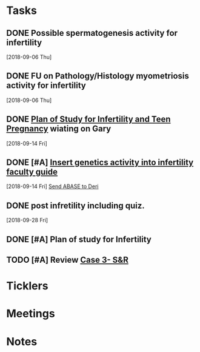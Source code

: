 * *Tasks*
** DONE Possible spermatogenesis activity for infertility
  [2018-09-06 Thu]
** DONE FU on Pathology/Histology myometriosis activity for infertility
  [2018-09-06 Thu]
** DONE [[message://%3C3b6bee5ecc6848cbb0ac36c6b70ba3f7@RUPW-EXCHMAIL02.rush.edu%3E][Plan of Study for Infertility and Teen Pregnancy]] wiating on Gary
  [2018-09-14 Fri]
** DONE [#A] [[https://drive.google.com/open?id=1uC9Og2laehF82q634lDQv0A_6Fp6syRY][Insert genetics activity into infertility faculty guide]]
  [2018-09-14 Fri]
  [[file:/ssh:bearin8@bearingthenews.com#2222:/home/bearin8/Org/acid-base.org::*%5B%5Bmessage://%253c2707166F-8271-4A54-948F-D4AB7084FB58@rush.edu%253E%5D%5BSend%20ABASE%20to%20Deri%5D%5D][Send ABASE to Deri]]
** DONE post infretility including quiz.
  [2018-09-28 Fri]
** DONE [#A]  Plan of study for Infertility
:LOGBOOK:
- State "DONE"       from "TODO"       [2019-07-31 Wed 11:27]
- Note taken on [2019-07-19 Fri 07:58] \\
  Move the bladder drugs off of this
:END:
** TODO [#A] Review [[message://%3c6640b57a24e2441895203f836242028d@RUPW-EXCHMAIL02.rush.edu%3E][Case 3- S&R]]

* *Ticklers*


* *Meetings*
* *Notes*
